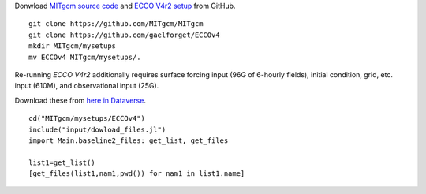 
Donwload `MITgcm source code <https://github.com/MITgcm/MITgcm/>`__ and `ECCO V4r2 setup <https://github.com/gaelforget/ECCOv4/>`__ from GitHub. 

::

    git clone https://github.com/MITgcm/MITgcm
    git clone https://github.com/gaelforget/ECCOv4
    mkdir MITgcm/mysetups
    mv ECCOv4 MITgcm/mysetups/.

Re-running `ECCO V4r2` additionally requires surface forcing input (96G of 6-hourly fields), 
initial condition, grid, etc. input (610M), and observational input (25G).

Download these from `here in Dataverse <https://dataverse.harvard.edu/dataverse/ECCOv4r2inputs>`__.

::

    cd("MITgcm/mysetups/ECCOv4")
    include("input/dowload_files.jl")
    import Main.baseline2_files: get_list, get_files

    list1=get_list()
    [get_files(list1,nam1,pwd()) for nam1 in list1.name]
